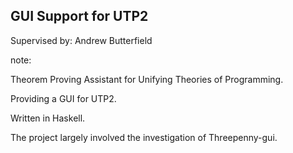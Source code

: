 ** GUI Support for UTP2

Supervised by: Andrew Butterfield

note:

Theorem Proving Assistant for Unifying Theories of Programming.

Providing a GUI for UTP2.

Written in Haskell.

The project largely involved the investigation of Threepenny-gui.
 
